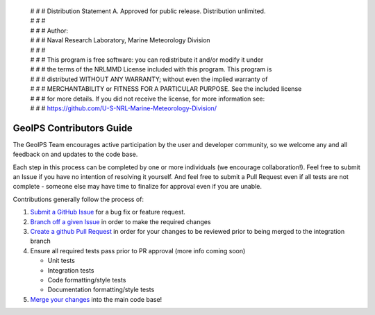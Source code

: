  | # # # Distribution Statement A. Approved for public release. Distribution unlimited.
 | # # #
 | # # # Author:
 | # # # Naval Research Laboratory, Marine Meteorology Division
 | # # #
 | # # # This program is free software: you can redistribute it and/or modify it under
 | # # # the terms of the NRLMMD License included with this program. This program is
 | # # # distributed WITHOUT ANY WARRANTY; without even the implied warranty of
 | # # # MERCHANTABILITY or FITNESS FOR A PARTICULAR PURPOSE. See the included license
 | # # # for more details. If you did not receive the license, for more information see:
 | # # # https://github.com/U-S-NRL-Marine-Meteorology-Division/

GeoIPS Contributors Guide
=========================

The GeoIPS Team encourages active participation by the user and developer community,
so we welcome any and all feedback on and updates to the code base.

Each step in this process can be completed by one or more individuals (we encourage collaboration!).
Feel free to submit an Issue if you have no intention of resolving it yourself. And feel free to
submit a Pull Request even if all tests are not complete - someone else may have time to finalize
for approval even if you are unable.

Contributions generally follow the process of:

1. `Submit a GitHub Issue`_ for a bug fix or feature request.
2. `Branch off a given Issue`_ in order to make the required changes
3. `Create a github Pull Request`_ in order for your changes to be reviewed prior to being merged to the integration branch
4. Ensure all required tests pass prior to PR approval (more info coming soon)

   * Unit tests
   * Integration tests
   * Code formatting/style tests
   * Documentation formatting/style tests

5. `Merge your changes`_ into the main code base!

.. _Submit a GitHub Issue: https://github.com/NRLMMD-GEOIPS/geoips/blob/main/docs/git-workflow.rst#geoips-github-issue-creation-workflow
.. _Branch off a given Issue: https://github.com/NRLMMD-GEOIPS/geoips/blob/main/docs/git-workflow.rst#from-web-members-create-branch-from-existing-issue
.. _Create a GitHub Pull Request: https://github.com/NRLMMD-GEOIPS/geoips/blob/main/docs/git-workflow.rst#geoips-github-pull-request-workflow
.. _Merge your changes: https://github.com/NRLMMD-GEOIPS/geoips/blob/main/docs/git-workflow.rst#geoips-merge-pr-and-close-issue-workflow
